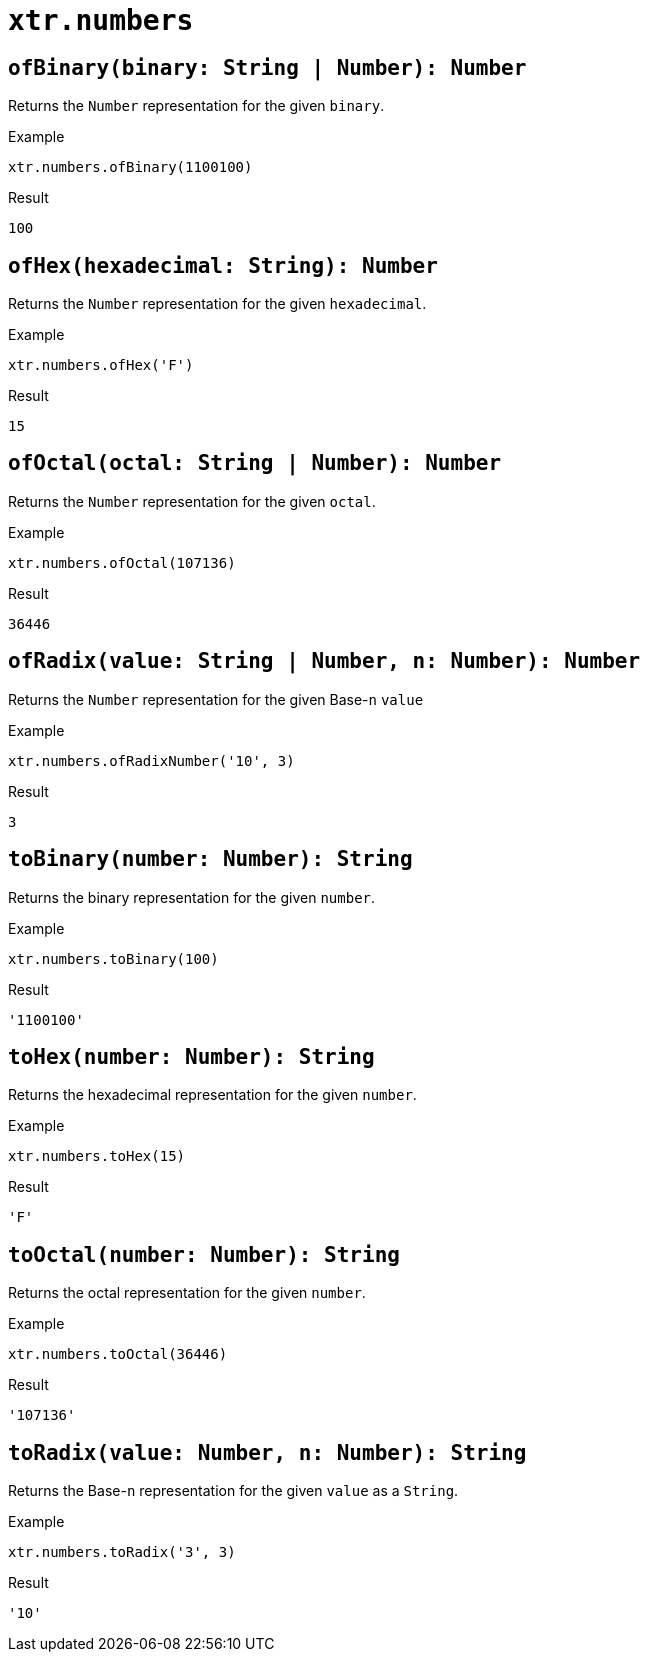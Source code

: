 = `xtr.numbers`

== `ofBinary(binary: String | Number): Number`
Returns the `Number` representation for the given `binary`.

.Example
----
xtr.numbers.ofBinary(1100100)
----
.Result
----
100
----

== `ofHex(hexadecimal: String): Number`
Returns the `Number` representation for the given `hexadecimal`.

.Example
----
xtr.numbers.ofHex('F')
----
.Result
----
15
----

== `ofOctal(octal: String | Number): Number`
Returns the `Number` representation for the given `octal`.

.Example
----
xtr.numbers.ofOctal(107136)
----
.Result
----
36446
----

== `ofRadix(value: String | Number, n: Number): Number`
Returns the `Number` representation for the given Base-`n` `value`

.Example
----
xtr.numbers.ofRadixNumber('10', 3)
----
.Result
----
3
----

== `toBinary(number: Number): String`
Returns the binary representation for the given `number`.

.Example
----
xtr.numbers.toBinary(100)
----
.Result
----
'1100100'
----

== `toHex(number: Number): String`
Returns the hexadecimal representation for the given `number`.

.Example
----
xtr.numbers.toHex(15)
----
.Result
----
'F'
----

== `toOctal(number: Number): String`
Returns the octal representation for the given `number`.

.Example
----
xtr.numbers.toOctal(36446)
----
.Result
----
'107136'
----

== `toRadix(value: Number, n: Number): String`
Returns the Base-`n` representation for the given `value` as a `String`.

.Example
----
xtr.numbers.toRadix('3', 3)
----
.Result
----
'10'
----
